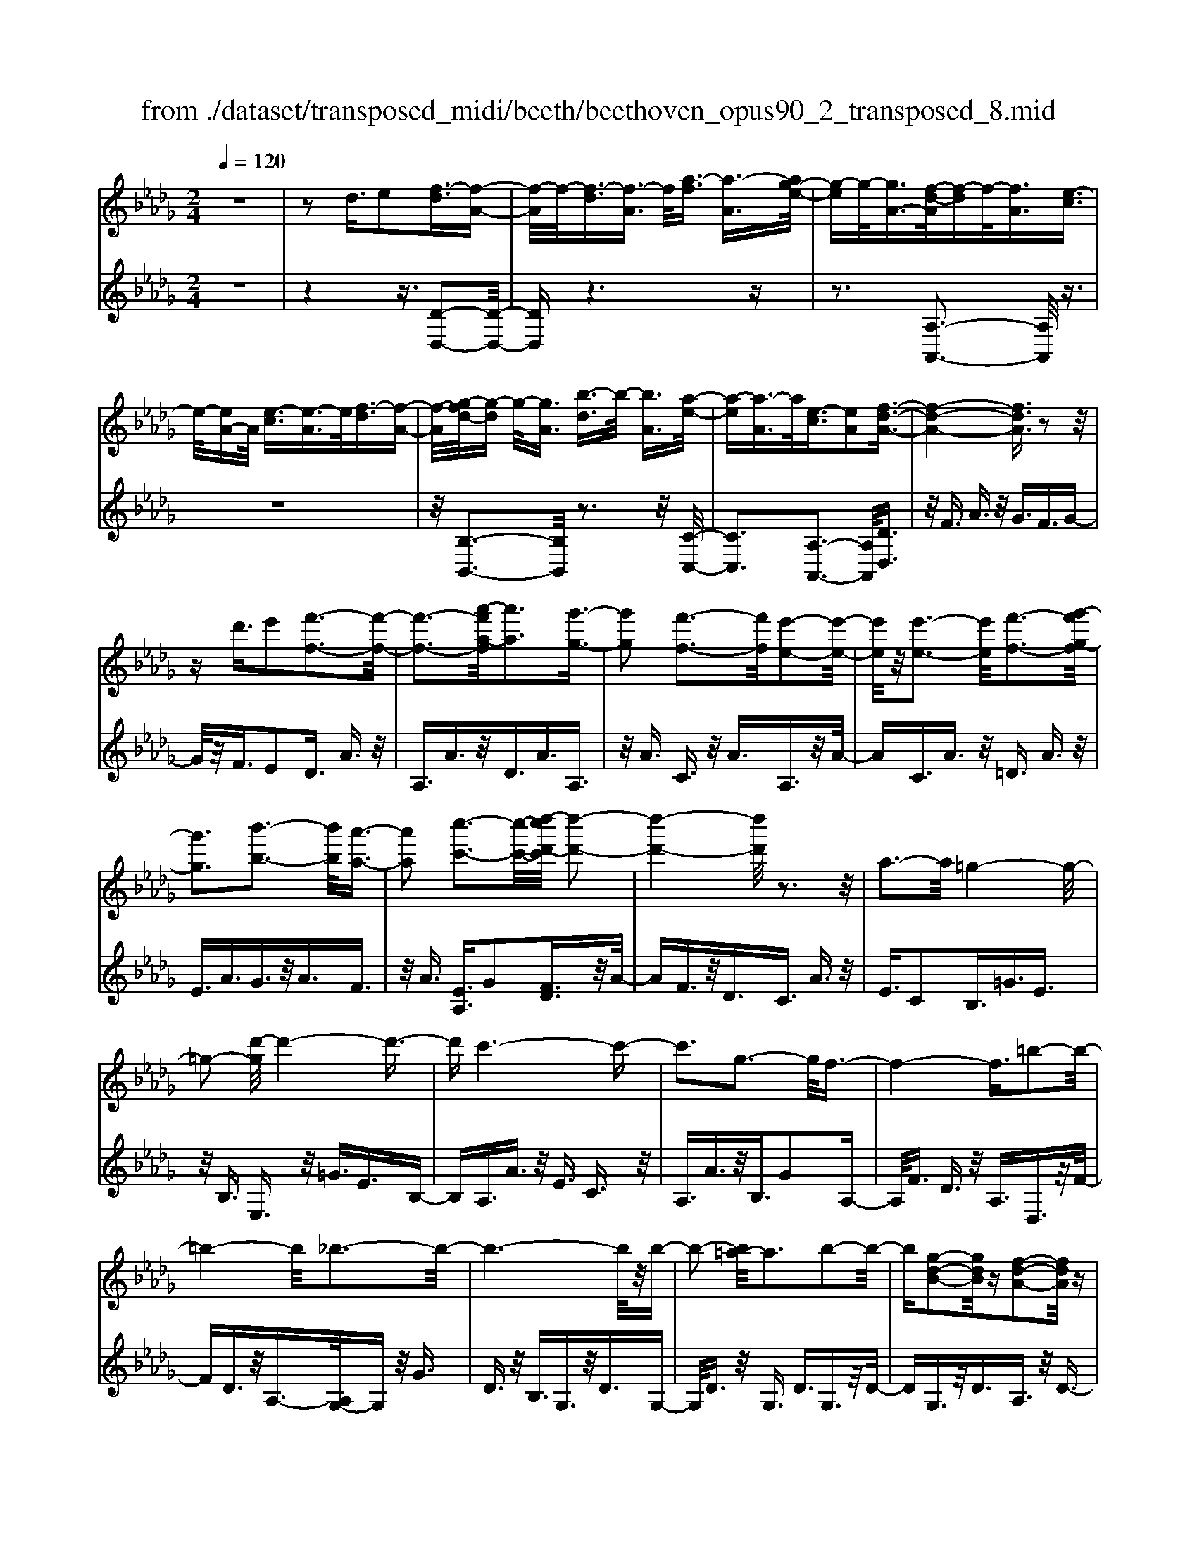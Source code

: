 X: 1
T: from ./dataset/transposed_midi/beeth/beethoven_opus90_2_transposed_8.mid
M: 2/4
L: 1/16
Q:1/4=120
K:Db % 5 flats
V:1
%%MIDI program 0
z8| \
z2 d3/2e2[f-d]3/2[f-A-]| \
[f-A]/2f/2-[f-d]3/2[f-A]3/2 f/2[a-f]3/2 [a-A]3/2[ag-e-]/2| \
[g-e]g/2-[gA-]3/2[f-d-A]/2[f-d]f/2-[fA]3/2[e-c]3/2|
e/2-[eA-]A/2 [e-c]3/2[e-A]3/2e/2[f-d]3/2[f-A-]| \
[f-A]/2[g-fd-]/2[g-d] g/2-[gA]3/2 [b-d]3/2b/2- [bA]3/2[a-e-]/2| \
[a-e][a-A]3/2a/2[e-c]3/2[eA]2[f-d-A-]3/2| \
[f-d-A-]4 [fdA]3/2z2z/2|
zd'3/2e'2[f'-f-]3[f'-f-]/2| \
[f'-f-]3[a'-f'a-f]/2[a'a]3[g'-g-]3/2| \
[g'g]2 [f'-f-]3[f'f]/2[e'-e-]2[e'-e-]/2| \
[e'e]/2z/2[e'-e-]3 [e'e]/2[f'-f-]3[g'-f'g-f]/2|
[g'g]3[b'-b-]3 [b'b]/2[a'-a-]3/2| \
[a'a]2 [c''-c'-]3[c''-c'-]/2[d''-c''d'-c']/2 [d''-d'-]2| \
[d''-d'-]4 [d''d']/2z3z/2| \
a3-a/2=g4-g/2-|
=g2- [d'-g]/2d'4-d'3/2-| \
d'c'6-c'-| \
c'3g3- g/2f3/2-| \
f4- f3/2=b2-b/2-|
=b4- b/2_b3-b/2-| \
b6- b/2z/2b-| \
b2- [b=a-]/2a3b2-b/2-| \
b[g-d-B-]2[gdB]/2z[f-d-A-]2[fdA]/2z|
[f-d-=G-]3[fd-G-]/2[e-d-G-]3[e-dG]/2[e-d-_G-]| \
[e-d-G-]2 [ed-G-]/2[e-d-G-]3[edG]/2 [e-c-G-]2| \
[ecG]3/2[a-c-]3[ac-]/2[=g-c-]3| \
[=gc]/2[ac]4d3-d/2-|
d3-d/2z3[a'-a-]3/2| \
[a'a]2 [=g'-g-]6| \
[=g'g][d''-d'-]6[d''-d'-]/2[d''c''-d'c'-]/2| \
[c''-c'-]8|
[c''c']2 [g'-g-]3[g'g]/2[f'-f-]2[f'-f-]/2| \
[f'-f-]4 [f'f]/2[=b'-b-]3[b'-b-]/2| \
[=b'-b-]3[b'b]/2[_b'-b-]4[b'-b-]/2| \
[b'-b-]4 [b'b]3/2[b'-b-]2[b'-b-]/2|
[b'b][=a'-a-]3 [a'a]/2[b'-b-]3[b'b]/2| \
[g'-g-]2 [g'g]/2z[f'-f-]2[f'f]/2 z[f'-f-]| \
[f'-f-]2 [f'f]/2[e'-e-]4[e'-e-]3/2| \
[e'e]3/2[e'-e-]3[e'e]/2[e'-e-]3|
[e'e]/2[a'-a-]3[a'a]/2 [=g'-g-]3[g'g]/2[a'-a-]/2| \
[a'-a-]3[a'a]/2[d'-d-]4[d'-d-]/2| \
[d'd]3z3 z/2d3/2-| \
[e-d]/2e3/2 [f-d]2 [f-A-]3/2[f-d-A]/2 [f-d]3/2[f-A-]/2|
[fA-]A/2[a-f]3/2[a-A]3/2[ag-e-]/2[g-e]3/2[gA-]3/2| \
[f-d-A]/2[f-d]f/2- [fA]3/2[e-c]3/2e/2-[eA-]A/2[e-c-]| \
[e-c]/2e/2-[eA]3/2[f-d]3/2 [f-A]3/2f/2 [g-d]3/2[g-A-]/2| \
[g-A][b-gd-]/2[b-d]b/2-[bA]3/2[a-e]3/2 a/2-[aA]3/2|
[e-c]3/2[eA]2[f-d-A-]3[fdA]/2z| \
z2 z/2e'/2d'3/2c'3/2 d'3/2z/2| \
e'g'/2f'3/2e'3/2f'3/2 g'2| \
[a'-a-]3[a'a]/2[g'-g-]3[g'g]/2[f'-f-]|
[f'-f-]2 [f'e'-fe-]/2[e'e]3[e'-e-]2[e'-e-]/2| \
[e'e][f'-f-]3 [f'f]/2[g'-g-]3[g'g]/2| \
[b'-b-]3[b'b]/2[a'-a-]3[a'a]/2[c''-g'-c'-]| \
[c''g'c']3/2z[d''-f'-d'-]4[d''-f'-d'-]3/2|
[d''f'd']3/2z3z/2[fd]2z| \
z/2[f-d-]6[f-d-]3/2| \
[f-d-]2 [f-d-]/2[d'-f-fd-d]/2[d'fd]3/2z3/2 [c'-f-e-c-]2| \
[c'fec]8|
[fec]2 z3/2[f-e-c-]4[f-e-c-]/2| \
[f-e-c-]4 [fec]3/2z/2 [c'fec]2| \
z3/2[d'-f-d-]6[d'-f-d-]/2| \
[d'-f-d-]3[d'fd]/2[fd]2z3/2[f-d-]|
[f-d-]8| \
[fd]3/2[d'fd]2z3/2[d'-e-d-]3| \
[d'-e-d-]6 [d'ed][d-B-]| \
[dB]z3/2[d-A-]4[d-A-]3/2|
[d-A-]4 [dA][d'ad]2z| \
z/2[d'-b-=g-d-]6[d'-b-g-d-]3/2| \
[d'-b-=g-d-]2 [d'bgd]/2z3z/2 [b'-d'-]2| \
[b'd']8|
[a'c']3z/2[a'-c'-]3[a'=g'-c'b-]/2[g'-b-]| \
[=g'b]3/2z/2 [g'-b-]3[g'b]/2[a'-c'-]2[a'-c'-]/2| \
[a'c'][b'-d'-]6[b'-d'-]| \
[b'd']3[a'c']3 z/2[=g'-b-]3/2|
[=g'-b-]3/2[b'-g'd'-b]/2 [b'd']3[a'-c'-]3| \
[a'c']/2[=g'-b-]3[g'b]/2 [a'-e'-]3[a'e']/2g'/2-| \
=g'2- g'/2-[g'f'-]/2f'3 e'2-| \
e'3/2f'3-f'/2e'3-|
[e'd'-]/2d'3c'3-c'/2c'-| \
c'8-| \
c'd'2e'2b3-| \
b/2e'3/2 f'3/2e'3/2z/2f'3/2-[f'e'-]/2e'/2-|
e'/2z/2f'3/2-[d''-b'-f'e'-]/2[d''-b'-e'] [d''-b'-]/2[d''-b'-f']3/2 [d''-b'-e']3/2[d''-b'-f'-]/2| \
[d''-b'-f'][d''-b'-]/2[d''-b'-e']3/2[d''b'f']3/2[c''-a'-e']3/2 [c''-a'-]/2[c''a'f'-]f'/2| \
[c''-a'-e']3/2[c''-a'-f']3/2[c''a']/2[b'-=g'-e']3/2[b'g'f']3/2[b'-g'-e']3/2| \
[b'-=g'-]/2[b'g'f']3/2 [c''-a'-e']3/2[c''-a'-f']3/2[c''a']/2[d''-b'-e']3/2[d''-b'-f'-]|
[d''-b'-f']/2[d''-b'-]/2[d''-b'-e']3/2[d''-b'-f']3/2 [d''-b'-e']3/2[d''-b'-]/2 [d''b'f']3/2[c''-a'-e'-]/2| \
[c''-a'-e'][c''a'f']3/2z/2[b'-=g']3/2[b'-e']3/2 b'/2[f''-d'']3/2| \
[f''-e']3/2[f''e''-c''-]/2 [e''-c'']e''/2-[e''e']3/2[d''-b']3/2[d''-e']3/2| \
d''/2[c''-a']3/2 [c''-e']3/2c''/2 [e''-c'']3/2[e''-e']3/2[e''d''-b'-]/2[d''-b'-]/2|
[d''-b']/2[d''-e']3/2 d''/2[c''-a']3/2 [c''-e']3/2c''/2 [b'-=g']3/2[b'-e'-]/2| \
[b'-e'][d''-b'-b']/2[d''-b']d''/2-[d''e']3/2[c''-a']3/2 [c''-e']3/2c''/2| \
[b'-=g']3/2[b'-e']3/2[b'a'-]/2a'3/2-[a'e']3/2_g'3/2-| \
g'/2-[g'=a]3/2 f'2- [f'a]3/2f'2-[f'-a-]/2|
[f'=a-][f'-a-a]/2[f'a]3/2f3/2=g3/2 z/2a-[c'a]/2| \
b3/2z/2 =a3/2b3/2z/2c'3/2-[d'-c']/2d'/2-| \
d'/2z/2=a3/2b3/2 z/2c'3/2 e'/2d'3/2| \
c'3/2d'2e'3/2f'3/2z/2e'-|
e'/2d'3/2 z/2c'3/2- [d'-c']/2d'z/2 c'3/2b/2-| \
bf'2c'3/2z/2b3/2a3/2| \
e'3/2z/2 b3/2a3/2z/2=g2e'/2-| \
e'3/2[e'-c'-e-]6[e'-c'-e-]/2|
[e'-c'-e-]6 [e'c'e][d'-b-d-]| \
[d'-b-d-]4 [d'bd]3/2[c'-a-c-]2[c'-a-c-]/2| \
[c'ac]4 [b-f-]4| \
[b-f-]2 [bf]/2z/2[a-f-]4[a-f-]|
[a-f]3/2[a-e-]6[a-e]/2| \
[a=g-e-]/2[ge-]3[e'-e-]3[e'e]/2[e'-_g-e-]| \
[e'-g-e-]8| \
[e'ge]4 z/2[d'-g-d-]3[d'-g-d-]/2|
[d'gd]3[c'-g-e-c-]4[c'-g-e-c-]| \
[c'gec]3/2[b-g-]6[bg]/2| \
[a-e-c-]8| \
[a-e-c-]4 [aec]3/2[g-e-c-]2[g-e-c-]/2|
[gec]4 g3/2c'3/2z/2e'/2-| \
e'c'3/2g'3/2 c''3/2e''3/2z/2c''/2-| \
c''-[g''-c'']/2g''6-g''/2| \
z2 c3/2-[d-c]/2 d3/2e2[f-d-]/2|
[f-d]3/2[f-A-]3/2[f-d-A]/2[f-d]3/2[fA-]3/2[a-f-A]/2[a-f]| \
a/2-[aA-]3/2 [g-e-A]/2[g-e]3/2 [gA]3/2[f-d]3/2f/2-[f-A-]/2| \
[fA][e-c]3/2e/2-[eA-] A/2[e-c]3/2 e/2-[eA]3/2| \
[f-d]3/2[f-A]3/2f/2[g-d]3/2[g-A]3/2[b-gd-]/2[b-d]|
b/2-[bA]3/2 [a-e]3/2a/2- [aA]3/2[e-c]3/2[e-A-]| \
[e-A][f-ed-A-]/2[f-d-A-]6[fdA]/2| \
z3z/2d'3/2e'2[f'-f-]| \
[f'f]6 [a'-a-]2|
[a'-a-][a'g'-ag-]/2[g'g]3[f'-f-]3[f'f]/2| \
[e'e]3z/2[e'-e-]3[e'e]/2[f'-f-]| \
[f'-f-]2 [g'-f'g-f]/2[g'g]3[b'-b-]2[b'-b-]/2| \
[b'b][a'-a-]3 [a'a]/2[c''-c'-]3[c''c']/2|
[d''-d'-]6 [d''d']z| \
z2 z/2a3-a/2 =g2-| \
=g4- g/2-[d'-g]/2d'3-| \
d'3-d'/2c'4-c'/2-|
c'6 g2-| \
g3/2f6-f/2-| \
[=b-f]/2b6-b/2_b-| \
b8-|
bz/2b3-b/2=a3| \
b3z/2[g-d-B-]2[gdB]/2 z/2[f-d-A-]3/2| \
[fdA]z [f-d-=G-]3[fd-G-]/2[e-d-G-]2[e-d-G-]/2| \
[e-d=G][e-d-_G-]3 [ed-G-]/2[e-d-G-]3[edG]/2|
[e-c-G-]3[ecG]/2[a-c-]3[ac-]/2[=g-c-]| \
[=g-c-]2 [gc]/2[ac]4d3/2-| \
d4- d3/2z2z/2| \
z/2[a'-a-]3[a'a]/2 [=g'-g-]4|
[=g'-g-]2 [g'g]/2[d''-d'-]4[d''-d'-]3/2| \
[d''d']3/2[c''-c'-]6[c''-c'-]/2| \
[c''-c'-]3[c''c']/2[g'-g-]3[g'g]/2[f'-f-]| \
[f'f]6 [=b'-b-]2|
[=b'-b-]4 [b'b][_b'-b-]3| \
[b'-b-]6 [b'b][b'-b-]| \
[b'-b-]2 [b'b]/2[=a'-a-]3[a'a]/2 [b'-b-]2| \
[b'b]3/2[g'-g-]2[g'g]/2 z/2[f'-f-]2[f'f]/2z|
[f'-f-]3[f'f]/2[e'-e-]4[e'-e-]/2| \
[e'-e-]2 [e'e]/2[e'-e-]3[e'e]/2 [e'-e-]2| \
[e'e]3/2[a'-a-]3[a'a]/2[=g'-g-]3| \
[=g'g]/2[a'a]4[d'-d-]3[d'-d-]/2|
[d'd]4 z3z/2d/2-| \
d-[e-d]/2e3/2[f-d]2[f-A-]3/2[f-d-A]/2[f-d-]| \
[f-d]/2[fA-]3/2 A/2[a-f]3/2 [a-A]3/2[ag-e-]/2 [g-e]g/2-[g-A-]/2| \
[gA-][f-d-A]/2[f-d]f/2-[fA]3/2[e-c]3/2 e/2-[eA-]A/2|
[e-c]3/2e/2- [eA]3/2[f-d]3/2[f-A]3/2f/2[g-d-]| \
[g-d]/2[g-A]3/2 [b-gd-]/2[b-d]b/2- [bA]3/2[a-e]3/2a/2-[a-A-]/2| \
[aA][e-c]3/2[e-A]2[f-ed-A-]/2[fdA]3| \
z3z/2[e'd'-]/2 d'z/2c'3/2d'-|
d'/2e'z/2 [g'f'-]/2f'z/2 e'3/2f'3/2g'-| \
g'[a'a]3 [g'-g-]3[g'g]/2[f'-f-]/2| \
[f'f]3[e'-e-]3 [e'e]/2[e'-e-]3/2| \
[e'e]2 [f'-f-]3[g'-f'g-f]/2[g'-g-]2[g'-g-]/2|
[g'g]/2[b'-b-]3[b'b]/2 [a'-a-]3[a'a]/2[c''-g'-c'-]/2| \
[c''g'c']2 z[d''-f'-d'-]4[d''-f'-d'-]| \
[d''f'd']2 z3z/2[f-d-]2[f-d-]/2| \
[fd][g-c-]3 [b-gc-]/2[bc]3[a-d-]/2|
[ad]3[c'-g-]2[c'g]/2z[d'-f-]3/2| \
[d'f]2 =e6-| \
=e/2e'3-e'/2 g'3-g'/2=a'/2-| \
=a'3_a'3- a'/2[c''-g'-c'-]3/2|
[c''g'c']3/2z[d''-=e'-d'-]4[d''-e'-d'-]3/2| \
[d''=e'd']3/2z3e3-e/2| \
g3-g/2=a3-a/2_a-| \
a2- a/2[c'g]3/2 z2 [d'=e]3/2z/2|
z3/2[=e'd']3/2z3/2[=a'd']3/2 z2| \
[=a'd']3/2z2[a'd']3/2z3/2[a'-g'-]3/2| \
[=a'g']/2z3/2 [=d''=b']3/2z2[d''b']3/2z| \
z[=d''=b']3/2z3/2 [d''b']3/2z3/2[d''-b'-]|
[=d''=b']/2z2[d''b']3/2 z3/2[d''-b'-]2[d''-b'-]/2| \
[=d''-=b'-]8| \
[=d''-=b'-]8| \
[=d''-=b'-]8|
[=d''=b']3z/2[d''-b'-]4[d''-b'-]/2| \
[=d''-=b'-]2 [d''_d''-b'=a'-]/2[d''a']z2b'2z/2| \
z[g'=b]2z3/2[=e'-d'-]3[e'd']/2| \
[=e'=ba]2 e2 [d'-=a-e-]4|
[d'=a=e]8| \
[=d'=bd]6 [_d'-=a-=e-]2| \
[d'=a=e]4 [=b-g-]4| \
[=bg]2 [=a-g-]6|
[=a-g]/2[a-=e-]6[ae]/2[_a-e-]| \
[a=e-]2 e/2-[e'-e]3e'/2 [e'-c'-e-]2| \
[=e'-c'-e-]8| \
[=e'c'e]2 [=d'=bd]6|
[c'-=a-=e-c-]6 [c'aec]/2[=b-f-]3/2| \
[=b-f-]4 [bf]/2[=a-g-]3[a-g-]/2| \
[=a-g]3[a-=e-]4[a-e-]| \
[=a=e]3/2[a_e]3z/2f'3-|
f'/2[f'-d'-f-]6[f'-d'-f-]3/2| \
[f'-d'-f-]4 [f'-d'-f-]/2[f'e'-d'c'-fe-]/2[e'-c'-e-]3| \
[e'-c'-e-]2 [e'c'e]/2z/2[d'-b-f-]4[d'-b-f-]| \
[d'bf]3/2[c'-g-]6[c'g]/2|
[b-=g-]6 [b-g]/2[b-f-]3/2| \
[b-f-]4 [bf][=af-]3| \
f/2-[f'-f]3f'/2 [f'-=d'-f-]4| \
[f'=d'f]8|
[e'c'e]6 z/2[=d'-b-f-d-]3/2| \
[=d'-b-f-d-]4 [d'-b-f-d-]/2[d'c'-bg-fd]/2[c'-g-]3| \
[c'-g-]2 [c'g]/2z/2[b-g-]4[b-g-]| \
[bg-]3/2[=a-g-]6[ag]/2|
[b-g-]3[g'-e'-bg]/2[g'e']3[g'-e'-g-]3/2| \
[g'-e'-g-]8| \
[g'-e'-g-]8| \
[g'-e'-g-]6 [g'e'g][c''-g'-e'-c'-]|
[c''-g'-e'-c'-]8| \
[c''-g'-e'-c'-]8| \
[c''-g'-e'-c'-]6 [c''g'e'c'][e''-c''-g'-e'-]| \
[e''-c''-g'-e'-]8|
[e''-c''-g'-e'-]8| \
[e''-c''-g'-e'-]6 [e''c''g'e']3/2e'/2-| \
e'z2g3/2=a3/2 _a3/2=g/2-| \
=ga3/2f3/2 e'3/2z2_g/2-|
g=a3/2_a3/2 =g3/2a3/2f-| \
f/2z/2e'3/2z3/2 g3/2z/2 =a3/2_a/2-| \
a=g3/2a3/2 _g3/2z/2 f3/2e/2-| \
ez/2f3/2e3/2z/2d3/2c3/2-|
c/2d3/2- [e-d]/2e3/2 [f-d]3/2[f-A]3/2f/2-[f-d-]/2| \
[f-d][f-A]3/2f/2[a-f]3/2[a-A]3/2 [ag-e-]/2[g-e]g/2-| \
[gA-]3/2[f-d-A]/2 [f-d]f/2-[fA]3/2[e-c]3/2e/2-[eA-]| \
A/2[e-c]3/2 [e-A]3/2e/2 [f-d]3/2[f-A]3/2[g-fd-]/2[g-d-]/2|
[g-d]/2g/2-[gA]3/2[b-d]3/2 b/2-[bA]3/2 [a-e]3/2[a-A-]/2| \
[a-A]a/2[e-c]3/2[eA]2[f-d-A-]3| \
[fdA]4 z3z/2d'/2-| \
d'e'2[f'-f-]4[f'-f-]|
[f'-f-]3/2[a'-f'a-f]/2 [a'a]3[g'-g-]3| \
[g'g]/2[f'-f-]3[f'f]/2 [e'e]3z/2[e'-e-]/2| \
[e'e]3[f'-f-]3 [g'-f'g-f]/2[g'-g-]3/2| \
[g'g]3/2[b'-b-]3[b'b]/2[a'-a-]3|
[a'a]/2[c''-c'-]3[c''-c'-]/2 [d''-c''d'-c']/2[d''-d'-]3[d''-d'-]/2| \
[d''d']3z3 z/2a3/2-| \
a2 =g6-| \
=g/2-[d'-g]/2d'6-d'/2c'/2-|
c'8-| \
c'2 g3-g/2f2-f/2-| \
f4- [=b-f]/2b3-b/2-| \
=b3_b4-b-|
b4- bz/2b2-b/2-| \
b=a3- [b-a]/2b3[g-d-B-]/2| \
[gdB]2 z[f-d-A-]2[fdA]/2z[f-d-=G-]3/2| \
[fd-=G-]2 [e-d-G-]3[e-dG]/2[e-d-_G-]2[e-d-G-]/2|
[ed-G-][e-d-G-]3 [edG]/2[e-c-G-]3[ecG]/2| \
[a-c-]3[ac-]/2[=g-c-]3[gc]/2[a-c-]| \
[ac]3d4-d-| \
d2 z3[a'-a-]3|
[a'a]/2[=g'-g-]6[g'g][d''-d'-]/2| \
[d''-d'-]6 [d''c''-d'c'-]/2[c''-c'-]3/2| \
[c''-c'-]8| \
[c''c']/2[g'-g-]3[g'g]/2 [f'-f-]4|
[f'f]3[=b'-b-]4[b'-b-]| \
[=b'b]2 [_b'-b-]6| \
[b'b]4 [b'-b-]3[b'b]/2[=a'-a-]/2| \
[=a'a]3[b'b]3 [g'-g-]2|
[g'g]/2z[f'-f-]2[f'f]/2 z[f'-f-]3| \
[f'e'-fe-]/2[e'-e-]6[e'e]/2[e'-e-]| \
[e'-e-]2 [e'e]/2[e'-e-]3[e'e]/2 [a'-a-]2| \
[a'a]3/2[=g'-g-]3[g'g]/2[a'-a-]3|
[a'a][d'-d-]6[d'd]| \
z4 d2 e3/2-[f-ed-]/2| \
[f-d]3/2[f-A]2[f-d-]3/2[f-dA-]/2[fA-]A/2[a-f-]| \
[a-f]/2[a-A]3/2 a/2[g-e-]3/2 [g-eA-]/2[gA]3/2 [f-d]3/2[f-A-]/2|
[f-A]f/2[e-c]3/2[eA]3/2z/2[e-c]3/2[e-A]3/2| \
[f-ed-]/2[f-d]f/2- [fA]3/2[g-d]3/2[g-A]3/2g/2[b-d-]| \
[b-d]/2[b-A]3/2 b/2[a-e]3/2 [a-A]3/2a/2 [e-c]3/2[e-A-]/2| \
[eA]3/2[f-d-A-]3[fdA]/2z3|
e'/2d'3/2 c'3/2d'3/2z/2e'g'/2f'-| \
f'/2e'3/2 f'3/2g'2[a'-a-]2[a'-a-]/2| \
[a'a]/2[g'-g-]3[g'g]/2 [f'-f-]3[f'f]/2[e'-e-]/2| \
[e'e]3[e'-e-]3 [e'e]/2[f'-f-]3/2|
[f'f]2 [g'-g-]3[b'-g'b-g]/2[b'-b-]2[b'-b-]/2| \
[b'b]/2[a'-a-]3[a'a]/2 [c''-g'-c'-]2 [c''g'c']/2z[d''-f'-d'-]/2| \
[d''-f'-d'-]6 [d''f'd']/2z3/2| \
z2 [fd]2 z3/2[f-d-]2[f-d-]/2|
[f-d-]6 [fd]3/2[d'-f-d-]/2| \
[d'fd]3/2z3/2[c'-f-e-c-]4[c'-f-e-c-]| \
[c'-f-e-c-]4 [c'fec][fc]2z| \
z/2[f-d-=B-]6[f-d-B-]3/2|
[f-d-=B-]2 [fdB]/2[bdB]2z3/2 [_b-d-B-]2| \
[bdB]8| \
B2 z3/2[B-A-]4[B-A-]/2| \
[B-A-]4 [BA]3/2[aBA]2z/2|
z[g-B-G-]6[g-B-G-]| \
[gBG]3[g'e'b]2z3/2[g'-e'-a-]3/2| \
[g'-e'-a-]8| \
[g'e'a]/2[ge]2z3/2 [g-d-]4|
[gd]6 [g'd'g]2| \
z3/2[g'-e'-c'-g-]3[g'e'c'g]/2z3| \
z6 z[e''-g'-]| \
[e''-g'-]8|
[e''g'][d''f']3 z/2[d''f']3[c''-e'-]/2| \
[c''-e'-]2 [c''e']/2z/2[c''-e'-]3 [d''-c''f'-e']/2[d''-f'-]3/2| \
[d''f']3/2[e''-g'-]6[e''-g'-]/2| \
[e''-g'-]3[e''g']/2[d''f']3z/2[c''-e'-]|
[c''e']2 [e''g']3z/2[d''-f'-]2[d''-f'-]/2| \
[d''-f'-]/2[d''c''-f'e'-c'-]/2[c''e'c']3 [d''-d'-]3[d''d']/2c''/2-| \
c''3b'3- [b'a'-]/2a'3/2-| \
a'3/2b'3-b'/2a'3-|
a'/2g'3-[g'f'-]/2 f'3f'-| \
f'8-| \
f'g'2a'2e'3-| \
e'/2a3/2 b3/2z/2 a3/2b3/2a-|
ab2[g'-e'-a]3/2[g'-e'-b]3/2 [g'-e'-a]3/2[g'-e'-]/2| \
[g'-e'-b]3/2[g'-e'-a]3/2[g'-e'-b]3/2[g'e']/2[f'-d'-a]3/2[f'd'b]3/2| \
z/2[f'-d'-a]3/2 [f'd'b]3/2[e'-c'-a]3/2[e'c'b]3/2z/2[e'-c'-a-]| \
[e'-c'-a]/2[e'-c'-b]3/2 [f'-e'd'-c'a-]/2[f'-d'-a][f'-d'-]/2 [f'd'b]3/2[g'-e'-a]3/2[g'-e'-]/2[g'-e'-b-]/2|
[g'-e'-b][g'-e'-a]3/2[g'-e'-b]3/2 [g'-e'-a]3/2[g'-e'-]/2 [g'e'b]3/2[f'-d'-a-]/2| \
[f'-d'-a][f'd'b]3/2z/2[e'-c']3/2[e'-a]3/2 e'/2[b'-g']3/2| \
[b'a]3/2[a'-f']3/2a'/2-[a'a]3/2[g'-e']3/2[g'-a]3/2| \
g'/2[f'-d']3/2 [f'-a]3/2[a'-f'-f']/2 [a'-f']a'/2-[a'a]3/2[g'-e'-]|
[g'-e']/2[g'-a]3/2 g'/2[f'-d']3/2 [f'-a]3/2[f'e'-c'-]/2 [e'-c']e'/2-[e'-a-]/2| \
[e'a][g'-e']3/2[g'-a]3/2 g'/2[f'-d']3/2 [f'-a]3/2[f'e'-c'-]/2| \
[e'-c']e'/2-[e'g]3/2[d'-a]3/2d'/2-[d'f]3/2[=b-a]3/2| \
[=b-=d]3/2b/2 [_b-a]3/2[b-d]3/2b/2[b-a-]3/2[b-ad-]/2[b-d-]/2|
[b=d][bd]2b3/2c'3/2 d'3/2f'/2| \
e'3/2=d'3/2z/2e'3/2f'2g'-| \
g'/2=d'3/2 z/2e'3/2 f'>a' g'3/2f'/2-| \
f'g'2a'2b'3/2a'3/2|
g'3/2z/2 f'3/2-[g'-f']/2 g'z/2f'3/2e'-| \
e'/2b'2f'3/2 e'3/2z/2 d'3/2a'/2-| \
a'z/2e'3/2d'3/2c'2a'3/2-| \
a'/2[a'-f'-a-]6[a'-f'-a-]3/2|
[a'-f'-a-]4 [a'f'a]3/2z/2 [g'-e'-g-]2| \
[g'-e'-g-]4 [g'e'g]/2[f'-d'-a-]3[f'-d'-a-]/2| \
[f'd'a]3[e'-b-]4[e'-b-]| \
[e'b]3/2[d'-b-]6[d'-b]/2|
d'/2-[d'-a-]6[d'a]/2[c'-a-]| \
[c'-a-]2 [c'a-]/2[a'-a-]3[a'a]/2 [a'-=b-a-]2| \
[a'-=b-a-]8| \
[a'=ba]3[g'-b-g-]4[g'-b-g-]|
[g'=bg]3/2z/2 [f'-b-a-f-]6| \
[f'=baf]/2[e'-b-]6[e'b]/2[d'-b-]| \
[d'-=b-]4 [d'b]3/2z/2 [d'-b-a-]2| \
[d'-=b-a-]4 [d'ba]/2[b'-b-]3[b'-b-]/2|
[=b'-b-]3[b'b]/2[b'-b-]4[b'-b-]/2| \
[=b'-b-]8| \
[=b'b][=d''-d'-]6[d''-d'-]| \
[=d''-d'-]6 [d''d']/2[d''d']3/2|
=d3/2z/2 a3/2=b3/2d'3/2z/2a'-| \
a'/2=b'3/2 a'3/2z/2 b'4-| \
=b'3z3 z/2d'3/2-| \
d'2- [=d'-_d']/2=d'3f'2-f'/2-|
f'=e'3- [e'=b-]/2b3d'/2-| \
d'3=d'3- d'/2_d'3/2-| \
d'3/2-[d'a-]/2 a3[=a-d-]3| \
[=a-d-]3[ad-]/2[b-d-]4[b-d-]/2|
[bd-]2 d/2[=b-B-]4[b-B-]3/2| \
[=bB]g'6-g'-| \
g'3-g'/2=g'3-[g'_g'-]/2g'-| \
g'2 =d'3-d'/2=g'2-g'/2-|
=g'=d'3- [d'-d']/2d'3b/2-| \
b3e'3- e'/2b3/2-| \
b2 b3-[b=g-]/2g2-g/2-| \
=g/2g'3-g'/2 e'3-e'/2e'/2-|
e'2- e'/2-[e'b-]/2b3 b'2-| \
b'3/2g'3-[g'-g']/2g'3| \
e'3-e'/2=a'3-a'/2e'-| \
e'2- [a'-e']/2a'3e'3/2z|
z6 z3/2c'/2-| \
c'z/2a'3/2c'3/2d'3/2 z/2e'3/2| \
a'3/2e'3/2f'3/2z/2g'3/2a'3/2| \
g'3/2f'3/2z/2e'3/2a'3/2e'3/2|
d'3/2z/2 c'3/2a'3/2c'3/2z/2d'-| \
d'/2e'3/2 a'3/2z/2 e'3/2f'3/2g'-| \
g'/2a'3/2 z/2g'3/2 f'3/2e'3/2z/2a'/2-| \
a'e'3/2d'3/2 c'3/2z/2 a'3/2c'/2-|
c'd'3/2z/2e'3/2a'3/2 e'3/2z/2| \
f'3/2g'3/2a'3/2z/2g'3/2f'3/2| \
e'3/2z/2 a'3/2e'3/2d'3/2z/2c'-| \
c'/2d'3/2 c'3/2z/2 b3/2a3/2b-|
b/2z/2c3/2d3/2 e3/2z/2 g3/2f/2-| \
fz/2e3/2-[f-e]/2fz/2a3/2A3/2| \
z/2a3/2 f3/2a3/2z/2e3/2a-| \
ad3/2a3/2 z/2c3/2 a3/2c/2-|
cz/2a3/2=d3/2z/2a3/2e3/2| \
a3/2z/2 g3/2a3/2z/2f3/2a-| \
a/2a3/2 z/2c'2a3/2 d'3/2z/2| \
a3/2e'3/2a3/2=e'3/2 a2|
f'2 [f'-a]3/2[f'-d']3/2f'/2-[f'-a]3/2[f'-d'-]| \
[f'-d']/2f'/2[a'-d']3/2[a'-g]3/2 a'/2[g'-b-]3/2 [g'-d'-b]/2[g'd']3/2| \
[f'-d']3/2[f'-a]3/2f'/2[e'-c']3/2[e'a]3/2z/2[e'-c'-]| \
[e'-c']/2[e'-a]3/2 e'/2[f'-d']3/2 [f'-a]3/2[g'-f'e'-]/2 [g'-e']g'/2-[g'-a-]/2|
[g'a][b'-f']3/2[b'-a]3/2 b'/2[a'-e']2[a'a-]3/2| \
[c''-g'-e'-a]/2[c''g'e']z2z/2 [d''f'd']3/2d'3/2z/2a/2-| \
af3/2a3/2 z/2f3/2 e3/2z/2| \
c'3/2-[c'e-]/2 ez/2d'3/2b3/2e3/2|
z/2e3/2 e'3/2b3/2z/2e3/2e-| \
e/2z/2c'3/2a3/2 e3/2z/2 c3/2a/2-| \
ad3/2z/2g3/2-[gd-]/2d z/2a3/2| \
f3/2d3/2z/2d3/2d'3/2z/2a-|
a/2d3/2 z/2d3/2 d'3/2b3/2z/2g/2-| \
gd3/2d'3/2 z/2d3/2 d'3/2d/2-| \
dz/2d'3/2d3/2z/2d'3/2d3/2| \
d'3/2z/2 d3/2d'2d3/2d'-|
d'/2z/2d3/2d'2d3/2 d'3/2z/2| \
d3/2d'2c3/2c'3/2z/2a-| \
a/2e3/2 z/2e3/2- [e'-e]/2e'3/2 c'2| \
g2 f6-|
fz3 [a'-a-]3[a'a]/2[=g'-g-]/2| \
[=g'-g-]6 [g'g]/2[d''-d'-]3/2| \
[d''-d'-]4 [d''-d'-][d''c''-d'c'-]/2[c''-c'-]2[c''-c'-]/2| \
[c''-c'-]6 [c''c']z/2[g'-g-]/2|
[g'g]3[f'-f-]4[f'-f-]| \
[f'-f-]3/2[=b'-f'b-f]/2 [b'-b-]6| \
[=b'b]/2[_b'-b-]6[b'-b-]3/2| \
[b'-b-]2 [b'b]/2z/2[b'-b-]3 [b'=a'-ba-]/2[a'-a-]3/2|
[=a'a]3/2[b'-b-]3[b'b]/2[g'-g-]2[g'g]/2z/2| \
z/2[f'-f-]2[f'f]/2z [f'-f-]3[f'f]/2[e'-e-]/2| \
[e'-e-]6 [e'e]/2[e'-e-]3/2| \
[e'e]2 [e'-e-]3[e'e]/2[a'-a-]2[a'-a-]/2|
[a'a][=g'-g-]3 [g'g]/2[a'-a-]3[a'a]/2| \
[d'-d-]3[d'd]/2[a'-a-]3[a'a]/2[=g'-g-]| \
[=g'-g-]2 [g'g]/2[a'-a-]3[a'a]/2 z3/2c'/2-| \
c'z/2a'3/2g'3/2z/2e'3/2-[e'c'-]/2c'-|
c'/2a3/2 g2 z3/2f3/2z/2a'/2-| \
a'f'3/2z/2d'3/2-[d'a-]/2a3/2g3/2-| \
[gf-]/2f3/2 [e'-e-]3[e'e]/2[a'-a-]2[a'-a-]/2| \
[a'a][=g'-g-]3 [g'g]/2[a'-a-]3[a'a]/2|
[=d'-d-]3[d'd]/2[=b'-b-]3[b'b]/2[_b'-b-]| \
[b'-b-]2 [b'b]/2[=b'-b-]3[b'b]/2 _b'2-| \
b'3/2e'3-e'/2g'3-| \
g'/2b3-b/2 e'3-e'/2b/2-|
b3d'3- d'/2z/2e-| \
e2- e/2a3-a/2 f2-| \
f3/2a3-a/2d3-| \
dc3- c/2a3-a/2|
[e-c-]3[ec]/2z/2 [ac]4| \
z3/2=B3/2z/2f3/2=d3/2z3/2| \
z/2B3/2 g3/2z/2 e3/2z3/2a-| \
a/2a'3/2 z/2f'3/2 z3/2b3/2z/2b'/2-|
b'g'3/2z3/2 =b3/2z/2 b'3/2a'/2-| \
a'z2b3/2b'3/2 a'3/2z/2| \
z8| \
z2 B3/2c3/2z/2d2-d/2-|
d/2-[=e-d]/2e3 _e3-e/2B/2-| \
B2- B/2-[e'-c-B]/2[e'c-]3 [b'-c-]2| \
[b'c-]3/2[a'-c-]3[a'e'-c-]/2[e'c-]3| \
[g'-c-]3[g'-c]/2[g'-e-]3[g'-e]/2[g'-d-]|
[g'-d-]2 [g'-dB-]/2[g'-B]3[g'-d-]2[g'-d-]/2| \
[g'd-][g'-d-]3 [g'f'-d-]/2[f'-d-]2[f'd-]/2d/2-[d'-d-]/2| \
[d'-d-]2 [d'd-]/2[f'-d-]3[f'-d]/2 [f'-d-]2| \
[f'-d]3/2[f'-c-]3[f'-cA-]/2[f'-A]3|
[f'c-]3c/2[f'-d'-]3[f'e'-d'c'-]/2[e'-c'-]| \
[e'c']2 [c'-a-]3[c'a]/2[e'-c'-]2[e'-c'-]/2| \
[e'c']/2z/2[e'-=a-]3 [e'd'-b-a]/2[d'b]3[b-g-]/2| \
[b-g-]2 [b-g-]/2[d'-b-bg]/2[d'-b-]2[d'b]/2z/2 [d'-=g-]2|
[d'=g]3/2[c'-a-]3[c'a-af-]/2[af]3| \
[=ba]3z/2[b-f-]3[b_b-g-f]/2[b-g-]| \
[bg]3/2z/2 [=a-c-]3[ac]/2[_a-d-]2[a-d-]/2| \
[a-d-]/2[a-adB-]/2[a-B-]2[aB]/2z/2 [g-c-]3/2[ge-c]/2 e3/2d/2-|
de2[f-d]3/2[f-A]3/2 f/2-[f-d]3/2| \
[f-A]3/2f/2 [a-f]3/2[a-A]3/2[ag-e-]/2[g-e]g/2-[g-A-]| \
[gA-]/2[f-d-A]/2[f-d] f/2-[fA]3/2 [e-c]3/2e/2- [eA-]A/2[e-c-]/2| \
[e-c][e-A]3/2e/2[f-d]3/2[f-A]3/2 [g-fd-]/2[g-d]g/2-|
[gA]3/2[b-d]3/2b/2-[bA]3/2[a-e]3/2[a-A]3/2| \
a/2[e-c]3/2 [eA]2 [f-A]3/2f/2- [f-A]3/2[f-d-]/2| \
[f-d][f-A]3/2f/2d3/2A3/2 z/2[f-d]3/2| \
[f-A]3/2[g-fd-]/2 [g-d]g/2-[gA]3/2[b-d]3/2b/2-[b-A-]|
[bA]/2[a-e]3/2 [a-A]3/2a/2 [e-c]3/2[eA]2[f-d-A-]/2| \
[f-d-A-]6 [fdA]/2z3/2| \
z2 [f'-f-]3[f'f]/2[g'-g-]2[g'-g-]/2| \
[g'g][b'-b-]3 [b'b]/2z/2[a'-a-]3|
[a'a][c''-c'-]4[c''c']/2[d''-d'-]2[d''-d'-]/2| \
[d''-d'-]4 [d''d']z3| \
z8| \
z8|
z/2f4e3-e/2-| \
[e'-d'-b-e]/2[e'-d'-b-]3[e'd'b]/2 [d'b-]4| \
[b'-b-]3[b'-b]/2b'/2 b'3/2-[b'a'-]/2 a'3/2f'/2-| \
f'3/2d'2c'2b3/2-[ba-]/2a/2-|
ag2f3/2e3/2 z/2d3/2| \
d'3/2c'3/2z/2b3/2b'3/2z/2a'-| \
a'/2g'3/2 f'z/2g''3/2z/2f''z/2f''-| \
f''/2e''3/2 g''3/2e''3/2d''3/2c''3/2|
z/2e''3/2 g'3/2z/2 g'3/2f'3/2d''-| \
d''/2z/2f'2e'2b'2a'-| \
a'c'2-[d'-c']/2d'4
V:2
%%clef treble
%%MIDI program 0
z8| \
z4 z3/2[D-D,-]2[D-D,-]/2| \
[DD,]z6z| \
z3[A,-A,,-]3 [A,A,,]/2z3/2|
z8| \
z/2[B,-B,,-]3[B,B,,]/2 z3z/2[C-C,-]/2| \
[CC,]3[A,-A,,-]3 [A,A,,]/2[DD,]3/2| \
z/2F3/2 A3/2z/2 G3/2F3/2G-|
G/2z/2F3/2E2D3/2 A3/2z/2| \
A,3/2A3/2z/2D3/2A3/2A,3/2| \
z/2A3/2 C3/2z/2 A3/2A,3/2z/2A/2-| \
AC3/2A3/2 z/2=D3/2 A3/2z/2|
E3/2A3/2G3/2z/2A3/2F3/2| \
z/2A3/2 [EA,]3/2G2[FD]3/2z/2A/2-| \
AF3/2z/2D3/2C3/2 A3/2z/2| \
E3/2C2B,3/2=G3/2E3/2|
z/2B,3/2 E,3/2z/2 =G3/2E3/2B,-| \
B,A,3/2A3/2 z/2E3/2 C3/2z/2| \
A,3/2A3/2z/2B,3/2G2A,-| \
A,/2F3/2 D3/2z/2 A,3/2D,3/2z/2F/2-|
FD3/2z/2A,3/2-[A,G,-]/2G, z/2G3/2| \
D3/2z/2 B,3/2G,3/2z/2D3/2G,-| \
G,/2D3/2 z/2G,3/2 D3/2G,3/2z/2D/2-| \
DG,3/2z/2D3/2A,3/2 z/2D3/2-|
[DB,-]/2B,z/2 D3/2B,3/2z/2D3/2-[D=A,-]/2A,/2-| \
=A,/2z/2D3/2A,3/2 D2 _A,3/2z/2| \
E3/2A,3/2z/2[GE]3/2A,2[G-E-]| \
[G-E-]/2[GEA,-]/2A,3/2[GE]2[FD]3/2 A3/2z/2|
F3/2D3/2z/2C3/2A3/2E3/2| \
z/2C3/2- [CB,-]/2B,z/2 =G3/2E3/2z/2B,/2-| \
B,E,3/2=G3/2 z/2E3/2 B,2| \
A,3/2A3/2z/2E3/2C3/2z/2A,-|
A,/2A3/2 B,3/2z/2 G3/2-[GA,-]/2 A,z/2F/2-| \
FD3/2z/2A,3/2D,3/2 z/2F3/2| \
D3/2A,2G,3/2z/2G3/2D-| \
D/2B,3/2 z/2G,3/2 D3/2z/2 G,3/2D/2-|
DF,3/2z/2D3/2G,3/2 z/2D3/2| \
[B,G,]3/2D3/2z/2[DA,]3/2F2[D-B,-]| \
[DB,]/2=G3/2 z/2[DB,]3/2 G2 [D=A,]3/2_G/2-| \
Gz/2[D=A,]3/2G2[C_A,]3/2z/2G-|
G/2[CA,]3/2 G3/2z/2 [CA,]2 G3/2-[GC-A,-]/2| \
[CA,]3/2G2[F-D-]3/2[FD-D]/2D3/2C-| \
CB,3/2-[B,A,-]/2A,3/2G,2F,3/2-| \
[F,E,-]/2E,3/2 D,3-D,/2z2z/2|
z8| \
A,,3-A,,/2z4z/2| \
z6 B,,2-| \
B,,3/2z3C,3-C,/2|
A,,3-A,,/2z/2 D,3-D,/2d/2-| \
dA3/2z/2d3/2A3/2 d3/2z/2| \
A3/2d3/2A3/2d3/2 z/2A3/2-| \
[f-A]/2fA3/2z/2e3/2A2d-|
d/2A3/2 c3/2z/2 A3/2-[c-A]/2 cz/2A/2-| \
A=d3/2A3/2 z/2e3/2 A3/2z/2| \
g3/2A2f3/2A3/2e3/2-| \
e/2A2d3/2- [dA-]/2Az/2 F3/2A/2-|
AD3- D/2z3z/2| \
B3/2z/2 F3/2D3/2z/2F3/2B,-| \
B,2- B,/2B2z3/2 =A3/2F/2-| \
Fz/2C3/2F3/2=A,3-A,/2|
=A2 z3/2F3/2z/2C3/2A,-| \
=A,/2C3/2 z/2F,3-F,/2 A2| \
z3/2B3/2F3/2z/2D3/2F3/2| \
B,3-B,/2B2z3/2A-|
A/2F3/2 z/2D3/2 F3/2z/2 A,2-| \
A,3/2A2z3/2=G3/2E3/2| \
z/2B,3/2 E3/2=G,3-G,/2G,-| \
=G,z3/2F,3/2 D,3/2z/2 A,,3/2D,/2-|
D,z/2F,,3-F,,/2[F,F,,]2z| \
z/2[E,-E,,-]3[E,E,,]/2 e3/2f3/2e-| \
e/2z/2f3/2e3/2 f2 [eB-=G-]3/2[f-B-G-]/2| \
[fB-=G-][B-G-]/2[eB-G-]3/2[fB-G-]3/2[eB-G-]3/2 [B-G-]/2[fBG]3/2|
[ec-A-]3/2[fcA]3/2z/2[ec-A-]3/2[fc-A-]3/2[cA]/2[e-d-B-]| \
[ed-B-]/2[fdB]3/2 [ed-B-]3/2[d-B-]/2 [fdB]3/2[ec-A-]3/2[f-c-A-]| \
[fc-A-]/2[cA]/2[eB-=G-]3/2[fB-G-]3/2 [B-G-]/2[eB-G-]3/2 [fB-G-]3/2[e-B-G-]/2| \
[eB-=G-][B-G-]/2[fBG]3/2[ec-A-]3/2[fcA]3/2 z/2[ed-B-]3/2|
[fd-B-]3/2[dB]/2 [eB-=G-]3/2[fBG]3/2[ec-A-]3/2[c-A-]/2[f-c-A-]| \
[fcA]/2[ed-B-]3/2 [fd-B-]3/2[dB]/2 [ec-]3/2[ac-]3/2c/2e/2-| \
ea3/2z/2d3/2a3/2 c3/2z/2| \
a3/2-[ad-]/2 dz/2a3/2e3/2a3/2|
z/2f3/2 a3/2=d3/2z/2a3/2-[ae-]/2e/2-| \
e-[fe-]3/2[=ge-]3/2 e/2-[ae-]3/2 [ge-]3/2[a-e-]/2| \
[ae-]e/2-[b-e-]3/2[c'-be-]/2[c'-e]c'/2[=g-e-]3| \
[=ge]/2f3/2 e3/2z/2 f3/2e2f/2-|
fe2[fB-=G-]3/2[eB-G-]3/2 [B-G-]/2[fB-G-]3/2| \
[eB-=G-]3/2[fB-G-]3/2[B-G-]/2[eBG]3/2[fc-A-]3/2[ecA]3/2| \
z/2[fc-A-]3/2 [ec-A-]3/2[cA]/2 [fd-B-]3/2[edB]3/2[f-d-B-]| \
[fd-B-]/2[d-B-]/2[edB]3/2[fc-A-]3/2 [ec-A-]3/2[cA]/2 [fB-=G-]3/2[e-B-G-]/2|
[eB-=G-][B-G-]/2[fB-G-]3/2[eB-G-]3/2[fB-G-]3/2 [B-G-]/2[eBG]3/2| \
[fc-A-]3/2[ecA]3/2z/2[dB-]3/2[eB-]3/2B/2[=G-E-]| \
[=GE]/2e3/2 [AF]3/2z/2 e3/2[BG]3/2e-| \
e/2z/2[cA]3/2e3/2 z/2[AF]3/2 e3/2[B-=G-]/2|
[B=G]e3/2z/2[cA]3/2e3/2 z/2[dB]3/2| \
e3/2[B=G]3/2z/2e3/2[cA]3/2e3/2| \
z/2[dB]3/2 e3/2c3/2z/2e3/2c-| \
c/2z/2e3/2c3/2 z/2e3/2 c2|
e3/2-[e-ec-]/2 [ec]3z3| \
z2 z/2F3/2 =G3/2z/2 =A3/2-[B-A]/2| \
Bz/2F3/2=G3/2z/2=A3/2c/2B-| \
B/2=A3/2 B2 c3/2d3/2z/2c/2-|
cd3/2z/2e3/2-[f-e]/2f z/2e3/2| \
d3/2=d2e3-e/2z| \
z2 z/2E3-E/2 z2| \
z2 A,2 E2 z/2C3/2-|
C/2A,2A2z/2E2-E/2B,/2-| \
B,3/2=G2E2z/2 C2| \
A2 E2- E/2D2B3/2-| \
B/2z/2F2=D2z/2c2A/2-|
A2 E2 c2 A2-| \
A/2D2-D/2B2=G2-G/2C/2-| \
Cz/2A3/2E3/2C3/2 z/2A,3/2| \
E3/2C3/2A,3/2z/2B,3/2G3/2|
D3/2B,3/2C3/2z/2A3/2E3/2| \
C2 D3/2B3/2G3/2D3/2| \
z/2E3/2 A3/2G3/2z/2E3/2E-| \
E/2A3/2 z/2G3/2 E2 =A,3/2G/2-|
GE3/2C3/2 z/2=A,3/2 G3/2E/2-| \
Ez/2C3/2=A,3/2G3/2 E3/2z/2| \
C3/2-[CA,-]/2 A,z/2G3/2E3/2z/2C-| \
C/2A,2G3/2- [GF-]/2F3/2 E2|
[D-D,-]3[DD,]/2z4z/2| \
z6 [A,-A,,-]2| \
[A,A,,]3/2z6z/2| \
z3z/2[B,-B,,-]3[B,B,,]/2z|
z2 z/2[C-C,-]3[CC,]/2 [A,-A,,-]2| \
[A,-A,,-]3/2[D-A,D,-A,,]/2 [DD,]z/2F3/2A3/2z/2G-| \
G/2F3/2 G3/2z/2 F3/2E2D/2-| \
DA3/2z/2A,3/2A3/2 D3/2z/2|
A3/2A,3/2z/2A3/2-[AC-]/2Cz/2A-| \
A/2A,3/2 z/2A3/2 C3/2A3/2z/2=D/2-| \
=DA3/2E3/2 z/2A3/2 G3/2z/2| \
A3/2F3/2A3/2z/2[EA,]3/2G3/2-|
G/2[FD]3/2 z/2A3/2 F3/2z/2 D3/2C/2-| \
CA3/2z/2E3/2C2B,3/2| \
=G3/2E3/2z/2B,3/2E,3/2z/2G-| \
=G/2E3/2 B,2 A,3/2A3/2z/2E/2-|
EC3/2z/2A,3/2A3/2 z/2B,3/2| \
G2 A,3/2F3/2D3/2z/2A,-| \
A,/2D,3/2 z/2F3/2 D3/2z/2 A,3/2-[A,G,-]/2| \
G,z/2G3/2D3/2z/2B,3/2G,3/2|
D3/2z/2 G,3/2D3/2z/2G,3/2D-| \
D/2G,3/2 D3/2z/2 G,3/2D3/2A,-| \
A,/2z/2D3/2-[DB,-]/2B, z/2D3/2 B,3/2z/2| \
D3/2-[D=A,-]/2 A,z/2D3/2A,3/2z/2D-|
DA,3/2E3/2 A,3/2z/2 [GE]3/2A,/2-| \
A,3/2[GE]2A,3/2-[G-E-A,]/2[GE]3/2[F-D-]| \
[FD]/2A3/2 z/2F3/2 D3/2z/2 C3/2A/2-| \
AE3/2z/2C3/2-[CB,-]/2B, z/2=G3/2|
E3/2B,3/2z/2E,3/2=G3/2E3/2| \
z/2B,3/2- [B,A,-]/2A,z/2 A3/2E3/2C-| \
C/2z/2A,3/2A3/2 z/2B,3/2 G2| \
A,3/2F3/2D3/2z/2A,3/2D,3/2|
z/2F3/2 D3/2z/2 A,3/2-[A,G,-]/2 G,z/2G/2-| \
GD3/2z/2B,3/2G,3/2 z/2D3/2| \
G,3/2D3/2z/2G,3/2D3/2G,3/2| \
z/2D3/2 [B,G,]3/2D3/2z/2[DA,]3/2F-|
F[DB,]3/2=G3/2 z/2[DB,]3/2 G2| \
[D=A,]3/2G3/2z/2[DA,]3/2G2[C-_A,-]| \
[CA,]/2z/2G3/2[CA,]3/2 G3/2z/2 [CA,]2| \
G3/2-[GC-A,-]/2 [CA,]3/2G2[F-D-]3/2[FD-D]/2D/2-|
DC2B,3/2-[B,A,-]/2A,3/2G,3/2-| \
G,/2F,3/2- [F,E,-]/2E,3/2 D,3-D,/2z/2| \
z8| \
z2 A,,3-A,,/2z2z/2|
z8| \
B,,3-B,,/2z3C,3/2-| \
C,2 A,,4 D,2-| \
D,3/2d3/2A3/2z/2d3/2A3/2|
d3/2A3/2z/2d3/2A3/2d3/2| \
A2 f3/2A3/2e3/2z/2A-| \
A/2-[d-A]/2d z/2A3/2 c3/2A2c/2-| \
cA3/2z/2=d3/2A3/2 e3/2z/2|
A3/2g3/2z/2A3/2-[f-A]/2fz/2A-| \
A/2e2A3/2- [d-A]/2d3/2 A3/2F/2-| \
Fz/2A3/2D3/2A3/2 z/2A,3/2| \
A3/2z/2 E3/2A3/2G3/2z/2A-|
A/2F3/2 A3/2z/2 E3/2A2D/2-| \
D-[A-D]/2Az/2d3/2A3/2 z/2d3/2| \
A3/2d3/2z/2A3/2-[e-A]/2ez/2A-| \
A/2g3/2 A3/2z/2 =e3/2A3/2z/2_e/2-|
e-[eA-]/2A3/2d3/2z/2A3/2=E3/2| \
z/2A3/2 D3/2z/2 A3/2A,3/2z/2A/2-| \
A-[AE-]/2Ez/2A3/2G3/2 z/2A3/2| \
=E3/2A3/2z/2_E3/2A3/2z/2D-|
D/2d3/2 =B,3/2z/2 B3/2=A,3/2A-| \
=A/2z/2_A,3/2A3/2 G,3/2z/2 G3/2=E,/2-| \
=E,3/2E3/2-[E=D,-]/2D,D3/2 z/2_D,3/2| \
D3/2=B,,3/2B,3/2z/2=A,,3/2A,3/2|
A,,3/2A,3/2G,,3/2z/2G,3/2=E,,3/2| \
=E,3/2A,,3/2z/2A,3/2=B,,3/2B,3/2| \
E,3/2z/2 E3/2=E,3/2E3/2z/2A,-| \
A,/2A3/2 =B,3/2z/2 B3/2E3/2e-|
e/2z/2=E3/2e3/2 G3/2z/2 g3/2A/2-| \
Aa3/2z/2=A3/2a3/2 z/2=d3/2-| \
[=a-=d]/2a3/2 e3/2-[a-e]/2 a3/2=e3/2-[a-e]/2a/2-| \
=a=E2z3/2A,2E3/2-|
=E/2D2=A,2A2E3/2-| \
=E/2z/2=B,2A2E3/2-[ED-]/2D-| \
D/2=A2=E2z/2=D2=B-| \
=B/2-[BG-]/2G3/2z/2E2c2=A-|
=A3/2=E2d2A2-A/2| \
=D2 d2 [=B-A-]2 [BA]/2=A3/2| \
=E3/2C3/2E3/2=A,3/2 A3/2E/2-| \
=E=A,3/2=B,3/2 _A3/2E3/2B,-|
=B,/2C3/2 =A3/2=E3/2C2=D-| \
=D/2=B3/2 F3/2D3/2E3/2z/2c-| \
c/2=A3/2 E3/2=E3/2c3/2z/2A-| \
=A/2=E2F3/2 c3/2A3/2c-|
c[BB,]2F2D2B,-| \
B,B2F2-F/2C2=A/2-| \
=A3/2F2D2B2F/2-| \
F2 E2 c2 G2-|
G/2=E2d2z/2B2-[BF-]/2F/2-| \
Fd2z/2B2-[BF-]/2 Fz/2c/2-| \
c=A3/2c3/2 z/2[BB,]3/2 F3/2=D/2-| \
=DF3/2B,3/2 B3/2F3/2B,-|
B,/2C3/2 z/2=A3/2 F3/2C3/2=D-| \
=D/2B3/2 F3/2D3/2E3/2B3/2| \
G3/2z/2 E3/2E3/2B3/2G3/2| \
E3/2z/2 E3/2B3/2G3/2E3/2-|
E/2D3/2 B3/2z/2 G3/2D3/2[A-C-]| \
[AC]2 z/2G3/2 =A3/2_A3/2=G-| \
=G/2A3/2 E3/2C3/2B,3/2C3/2| \
A,3/2Cz2z/2E z2|
z3z/2G3/2=A3/2_A3/2| \
=G3/2 (3A2E2C2B,3/2C-| \
C/2A,3/2 Cz2z/2E/2 z2| \
z3z/2G3/2=A3/2_A3/2|
=G3/2A3/2E3/2C3/2 B,3/2C/2-| \
CA,3/2C3/2 B,3/2C3/2E-| \
E/2G3/2 z2 C3E-| \
E2 A3G3/2z3/2|
z/2C3E3A3/2-| \
A3/2z/2 G3/2z3/2C3| \
z/2E3A4-A/2-| \
A/2G3/2 z/2A3/2 G3/2F3/2z/2G/2-|
G3/2F3/2-[FE-]/2E3/2[D-D,-]3| \
[DD,]/2z6z3/2| \
z2 z/2[A,-A,,-]3[A,A,,]/2 z2| \
z8|
[B,-B,,-]3[B,B,,]/2z3z/2[C-C,-]| \
[C-C,-]2 [CC,]/2[A,-A,,-]3[A,A,,]/2 [DD,]3/2z/2| \
F3/2A3/2z/2G3/2F3/2G3/2| \
z/2F3/2 E2 D3/2A3/2z/2A,/2-|
A,A3/2z/2D3/2A3/2 A,3/2z/2| \
A3/2-[AC-]/2 Cz/2A3/2A,3/2z/2A-| \
A/2C3/2 A3/2z/2 =D3/2A3/2E-| \
E/2z/2A3/2G3/2 z/2A3/2 F3/2z/2|
A3/2[EA,]3/2G2[FD]3/2z/2A-| \
A/2F3/2 z/2D3/2 C3/2A3/2z/2E/2-| \
EC2B,3/2=G3/2 E3/2z/2| \
B,3/2E,3/2z/2=G3/2E3/2B,3/2-|
B,/2A,3/2 A3/2z/2 E3/2C3/2z/2A,/2-| \
A,A3/2z/2B,3/2G2A,3/2| \
F3/2D3/2z/2A,3/2D,3/2z/2F-| \
F/2D3/2 z/2A,3/2- [A,G,-]/2G,z/2 G3/2D/2-|
Dz/2B,3/2G,3/2z/2D3/2G,3/2| \
D3/2z/2 G,3/2D3/2G,3/2z/2D-| \
D/2G,3/2 z/2D3/2 A,3/2z/2 D3/2-[DB,-]/2| \
B,z/2D3/2B,3/2z/2D3/2-[D=A,-]/2A,|
z/2D3/2 =A,3/2D2_A,3/2z/2E/2-| \
EA,3/2z/2[GE]3/2A,2[G-E-]3/2| \
[GEA,-]/2A,3/2 [GE]2 [FD]3/2A3/2z/2F/2-| \
FD3/2z/2C3/2A3/2 E3/2z/2|
C3/2-[CB,-]/2 B,z/2=G3/2E3/2z/2B,-| \
B,/2E,3/2 =G3/2z/2 E3/2B,2A,/2-| \
A,A3/2z/2E3/2C3/2 z/2A,3/2| \
A3/2B,3/2z/2G3/2-[GA,-]/2A,z/2F-|
F/2D3/2 z/2A,3/2 D,3/2z/2 F3/2D/2-| \
DA,2G,3/2z/2G3/2D3/2| \
B,3/2z/2 G,3/2D3/2z/2G,3/2D-| \
D/2G,3/2 z/2D3/2 G,3/2D3/2[B,-G,-]|
[B,G,]/2z/2D3/2[DA,]3/2 F2 [DB,]3/2=G/2-| \
=Gz/2[DB,]3/2G2[D=A,]3/2_G3/2| \
z/2[D=A,]3/2 G2 [C_A,]3/2G3/2z/2[C-A,-]/2| \
[CA,]G3/2z/2[C-A,-]3/2[G-CA,]/2G3/2[C-A,-]3/2|
[CA,]/2G2[F-D-]3/2 [FD-D]/2D3/2 C2| \
B,3/2-[B,A,-]/2 A,3/2G,2F,3/2-[F,E,-]/2E,/2-| \
E,D,3- D,/2z3z/2| \
z6 zA,,-|
A,,2- A,,/2z4z3/2| \
z4 zB,,3-| \
B,,/2z3C,3-C,/2A,,-| \
A,,2- A,,/2z/2D,3- D,/2d3/2|
A3/2z/2 d3/2A3/2d3/2A3/2| \
d3/2A3/2z/2d3/2A2f-| \
f/2A3/2 e3/2A2d3/2A-| \
A/2z/2c3/2A2c3/2 A3/2=d/2-|
=dz/2A3/2e3/2A3/2 z/2g3/2| \
A2 f3/2A3/2z/2e3/2-[eA-]/2A/2-| \
Ad2A3/2F3/2 A3/2z/2| \
D3-D/2z3z/2B-|
B/2F3/2 z/2D3/2 F3/2B,2-B,/2-| \
B,B2z3/2=A3/2 F3/2z/2| \
C3/2F3/2=A,3- A,/2A3/2-| \
=A/2z3/2 _A3/2F3/2z/2D3/2F-|
F/2A,3-A,/2 A2 z3/2G/2-| \
GD3/2z/2B,3/2D3/2 G,2-| \
G,3/2G2z3/2F3/2=D3/2| \
z/2B,3/2 =D3/2F,3-F,/2F-|
Fz3/2E3/2 B,3/2z/2 G,3/2B,/2-| \
B,E,3- E,/2e2z3/2| \
c3/2A3/2z/2E3/2A3/2C3/2-| \
C2 C2 z3/2=A,3/2G,-|
G,/2z/2D,3/2G,3/2 =A,,3-A,,/2[A-A,-]/2| \
[=AA,]3/2z3/2[_A-A,-]3 [AA,]/2a3/2| \
b3/2a3/2z/2b3/2a3/2b3/2-| \
b/2[ae-c-]3/2 [be-c-]3/2[e-c-]/2 [ae-c-]3/2[be-c-]3/2[a-e-c-]|
[ae-c-]/2[be-c-]3/2 [ec]/2[af-d-]3/2 [bfd]3/2z/2 [af-d-]3/2[b-f-d-]/2| \
[bfd][ag-e-]3/2[bge]3/2 z/2[ag-e-]3/2 [bg-e-]3/2[a-gf-ed-]/2| \
[af-d-][f-d-]/2[bfd]3/2[ae-c-]3/2[be-c-]3/2 [e-c-]/2[ae-c-]3/2| \
[be-c-]3/2[ae-c-]3/2[e-c-]/2[bec]3/2[af-d-]3/2[bfd]3/2|
z/2[ag-e-]3/2 [bge]3/2[ae-c-]3/2[e-c-]/2[b-ec]b/2[a-f-d-]| \
[af-d-]/2[bf-d-]3/2 [fd]/2[ag-e-]3/2 [bg-e-]3/2[ge]/2 [af-]3/2[d'-f-]/2| \
[d'f-]f/2a3/2d'3/2g3/2 z/2d'3/2| \
f3/2d'2g3/2d'3/2z/2a-|
a/2d'3/2 b3/2d'3/2z/2=g3/2d'-| \
d'a3/2-[ba-]3/2 a/2-[c'a-]3/2 [d'a-]3/2[c'-a-]/2| \
[c'a-]a/2-[d'a-]3/2[e'a-]2[f'-a]3/2[f'c'-a-]/2[c'-a-]| \
[c'a]2 B3/2z/2 A3/2B3/2z/2A/2-|
AB2A3/2-[B-AE-C-]/2[BE-C-] [AE-C-]3/2[E-C-]/2| \
[BE-C-]3/2[AE-C-]3/2[BE-C-]3/2[E-C-]/2[AEC]3/2[BF-D-]3/2| \
[AFD]3/2z/2 [BF-D-]3/2[AFD]3/2[BG-E-]3/2[G-E-]/2[A-GE]| \
A/2[BG-E-]3/2 [AG-E-]3/2[GE]/2 [BF-D-]3/2[AF-D-]3/2[FD]/2[B-E-C-]/2|
[BE-C-][AE-C-]3/2[BE-C-]3/2 [E-C-]/2[AE-C-]3/2 [BE-C-]3/2[A-E-C-]/2| \
[AE-C-][EC]/2[BF-D-]3/2[AFD]3/2[GE-]3/2 E/2-[AE]3/2| \
[CA,]3/2A3/2z/2[DB,]3/2A3/2[EC]3/2| \
z/2A3/2 [FD]3/2A3/2z/2[DB,]3/2A-|
A/2[EC]3/2 z/2A3/2 [FD]3/2A3/2z/2[G-E-]/2| \
[GE]A3/2z/2[EC]3/2A3/2 [FD]3/2z/2| \
A3/2[GE]3/2c3/2z/2F3/2A3/2| \
z/2F3/2 A3/2F3/2z/2A3/2F-|
FA2[A-F-]3 [AF]/2z3/2| \
z3z/2B3/2c3/2z/2=d-| \
=d/2-[e-d]/2e z/2B3/2 c3/2z/2 d-[fd]/2e/2-| \
ez/2=d3/2e2f3/2-[g-f]/2g|
z/2f3/2 g3/2a2b3/2a-| \
a/2z/2g3/2=g2a3-a/2| \
z3A3- A/2z3/2| \
z2 z/2D2A2z/2F-|
FD2d2z/2A2-[AE-]/2| \
E3/2z/2 c2 A2 F2| \
d2 z/2A2-A/2G2e-| \
eB2-B/2=G2f2z/2|
d2- [dA-]/2A3/2 z/2f2d3/2-| \
dG2e2z/2c2-c/2| \
F3/2d3/2z/2A3/2F3/2D3/2| \
z/2A3/2 F3/2D3/2E3/2z/2=B-|
=B/2G3/2 E3/2z/2 F3/2d3/2A-| \
A/2F2G3/2 e3/2=B3/2z/2G/2-| \
G-[A-G]/2Az/2f3/2=B3/2 A3/2z/2| \
F3/2=B3/2A3/2z/2F3/2-[F=D-]/2D|
=B3/2z/2 A3/2F3/2z/2=D3/2B-| \
=B/2z/2A3/2F2=D3/2 B3/2A/2-| \
Az/2F3/2=B,3/2A3/2 z/2F3/2| \
=D3/2z/2 =B,3/2A3/2F3/2z/2D-|
=D/2A,3/2 F3/2z/2 D3/2=B,3/2A,-| \
A,/2z/2F3/2=D3/2 =B,3/2z/2 A,3/2=E/2-| \
=E=D3/2z/2=B,3/2A,2E3/2-| \
=E/2A,3/2- [E-A,]/2E3/2 [E-A,-]4|
[=E-A,-]2 [EA,]/2z3z/2 e2-| \
=e3/2e3-e/2f3-| \
[f=e-]/2e3[=B-E-]3[BE]/2E-| \
=E2- E/2=G3-[G_G-]/2 G2-|
G[=E-D-]3 [ED]/2[G-=D-]3[GD]/2| \
[=G=E]3[_G-=D-]3 [GD]/2[_D-B,-]3/2| \
[DB,]2 [=D-=B,-]3[DB,]/2[d-B-]2[d-B-]/2| \
[=d=B]4 [c-=A-]4|
[c=A]3[B-=G-]4[B-G-]| \
[B=G]3/2[A-F-]6[A-F-]/2| \
[AF]/2[=G-E-]6[GE]/2[G-E-]| \
[=GE]6 [G-E-]2|
[=G-E-]4 [GE]/2[G-E-]3[G-E-]/2| \
[=G-E-]3[GE]/2[=A-_G-E-]4[A-G-E-]/2| \
[=AGE]2 [A-G-E-D-]6| \
[=AGED][_A-G-E-C-]3 [AGEC]/2C3/2 A3/2C/2-|
Cz/2D3/2E3/2A3/2 z/2E3/2| \
F3/2z/2 G3/2A3/2z/2G3/2F-| \
F/2E3/2 A3/2z/2 E3/2D3/2C-| \
C/2A3/2 z/2C3/2 D3/2E3/2A-|
A/2z/2E3/2F3/2 G3/2A3/2z/2G/2-| \
GF3/2E3/2 z/2A3/2 E3/2D/2-| \
DC3/2z/2A3/2C3/2 D3/2E/2-| \
Ez/2A3/2E3/2F3/2 z/2G3/2|
A3/2G3/2z/2F3/2E3/2A3/2| \
z/2E3/2 D3/2C3/2z/2A3/2C-| \
C/2D3/2 E3/2z/2 A3/2E3/2F-| \
F/2z/2G3/2F3/2 G3/2z/2 =G3/2A/2-|
A=G3/2z/2_G3/2F3/2 E3/2z/2| \
[CA,]3/2[DB,]3/2z/2[E-C-]3/2[F-ED-C]/2[F-D-]2[F-D-]/2| \
[F-D]/2F3-F/2 A3-A/2G/2-| \
G3[F-A,-]3 [FA,]/2E3/2-|
E3/2z/2 E3-[F-E]/2F2-F/2-| \
F/2[G-A,-]3[GA,]/2 B3-B/2[A-A,-]/2| \
[AA,]3[E-G,-]3 [E-G,-]/2[F-EG,F,-]/2[F-F,-]| \
[FF,]2 z6|
z4 D3/2d3/2z/2D/2-| \
Dd3/2z/2B,3/2B3/2 z/2G,3/2-| \
[G-G,]/2G3/2 A,3/2A3/2z/2A,3/2A-| \
A/2z/2G3/2g3/2 z/2F3/2 f3/2E/2-|
Ez/2e3/2D3/2d3/2 z/2C3/2-| \
C/2c3/2- [cA,-]/2A,z/2 A2 [d-D-]2| \
[d-D-]4 [dD]z3| \
[A-C-]3[AC]/2[=G-B,-]4[G-B,-]/2|
[=GB,]2 [d-G-]6| \
[d=G][c-A-]6[cA]/2[A-A,-]/2| \
[AA,]3[G-B,-]3 [GB,]/2[F-=B,-]3/2| \
[F-=B,-]4 [FB,][B-F-]3|
[=BF]4 [_B-G-]4| \
[BG]6 [B-G-]2| \
[BG]3/2[=A-F-]3[AF]/2[B-G-]3| \
[BG]/2[G-B,-]2[GB,]/2z/2[F-A,-]2[FA,]/2 z3/2F/2-|
F2- F/2-[FE-=G,-]/2[E-G,-]4[E-G,-]| \
[E=G,]3/2[E-G,-]3[EG,]/2[E-A,-]3| \
[EA,-]/2[A-A,-]3[AA,-]/2 [=G-A,-]3[GA,-]/2[A-A,-]/2| \
[A-A,-]3[AA,]/2D3/2A3/2z/2F-|
F/2D3/2 z/2C3/2 A3/2E3/2z/2C/2-| \
C-[CB,-]/2B,z/2=G3/2E3/2 B,3/2z/2| \
E,3/2=G3/2z/2E3/2B,2A,-| \
A,/2A3/2 E3/2z/2 C3/2A,3/2A-|
A/2z/2B,3/2G2A,3/2 F3/2z/2| \
D3/2A,3/2D,3/2z/2F3/2D3/2| \
z/2A,3/2- [A,G,-]/2G,z/2 G3/2D3/2z/2B,/2-| \
B,G,3/2z/2D3/2G,3/2 D3/2z/2|
F,3/2D3/2G,3/2z/2D3/2[B,G,]3/2| \
z/2D3/2 [DA,]3/2F2[DB,]3/2=G-| \
=G/2z/2[DB,]3/2G2[D=A,]3/2 _G3/2z/2| \
[D=A,]3/2G2_A,3/2z/2[GEC]3/2A,-|
A,/2z/2[GEC]3/2A,2[G-E-C-]3/2 [GECA,-]/2A,3/2| \
[G-E-C-]3/2[GECA,-]/2 A,z/2[FD]3/2A,3/2z/2[F-D-]| \
[FD]/2A,3/2 z/2[FD]3/2 A,3/2z/2 [F-D-]3/2[FE-DA,-]/2| \
[E-A,-]3[A-E-A,-]3 [AE-A,-]/2[=G-E-A,-]3/2|
[=GE-A,-]2 [A-E-A,-]3[AEA,]/2[D-A,-]2[D-A,-]/2| \
[D-A,-][A-D-A,-]3 [AD-A,-]/2[=G-D-A,-]3[GD-A,-]/2| \
[A-D-A,-]3[ADA,]/2A,3/2z/2[GEC]3/2A,-| \
A,/2z/2[GEC]3/2A,3/2 z/2[GEC]3/2 A,3/2z/2|
[GEC]3/2A,3/2z/2[F=D=B,]3/2A,3/2z/2[F-D-B,-]| \
[F=D=B,]/2A,3/2 z/2[FDB,]3/2 A,3/2z/2 [F-D-B,-]3/2[FDB,G,-]/2| \
G,3/2[E-B,-]3/2[EB,G,-]/2G,3/2[EB,]2G,-| \
G,/2-[E-B,-G,]/2[EB,]3/2G,3/2- [E-B,-G,]/2[EB,]3/2 =G,3/2-[E-D-B,-G,]/2|
[EDB,]3/2=G,3/2-[E-D-B,-G,]/2[EDB,]3/2G,3/2-[E-D-B,-G,]/2[E-D-B,-]| \
[EDB,]/2=G,3/2- [E-D-B,-G,]/2[EDB,]3/2 A,3/2-[F-D-A,]/2 [FD]3/2A,/2-| \
A,3/2[F-D-]3/2[FDA,-]/2A,3/2[F-D-]3/2[FDA,-]/2A,-| \
A,/2[FD]2A,2E3/2- [EA,-]/2A,3/2|
C2 A,3/2-[A-A,]/2 A3/2A,2A/2-| \
A3/2A6-A/2-| \
A/2G6-G/2[A-F-]| \
[A-F-]4 [AF]3/2[G-E-]2[G-E-]/2|
[GE]4 [F-=D-]3[FD]/2z/2| \
z2 z/2[F=D]3z2z/2| \
z8| \
z6 z/2=G3/2-|
=G8-| \
=G3-G/2z/2 A4-| \
A8-| \
A8-|
A8-| \
A8-| \
A8-| \
A4- A3/2z2z/2|
z4 z/2=G3-G/2| \
A3-[c-A]/2c3A3/2-| \
A3/2z/2 F3-[G-F]/2G2-G/2-| \
G/2B3-B/2 G3=E-|
=E2- E/2[F-A,-]3[FA,]/2 A2-| \
A-[AF-]/2F2-F/2 z/2=D3-D/2| \
[EA,]3[G-A,-]3 [GA,-]/2[F-A,-]3/2| \
[F-A,]3/2F/2 [DA,-]3[EA,-]2[G-A,-]|
[G-A,-]/2[GF-A,-A,]/2[FA,-] A,/2-[E-A,]3/2 [ED-D,-]/2[DD,]3z/2| \
z8| \
z2 [A,-A,,-]3[A,A,,]/2z2z/2| \
z6 z3/2[B,-B,,-]/2|
[B,B,,]3z3 [C-C,-]2| \
[CC,]3/2[A,-A,,-]3[A,A,,]/2z/2[D-D,-]2[D-D,-]/2| \
[D-D,-]4 [DD,]/2z3A,/2-| \
A,3B,4-B,-|
B,3/2-[C-B,]/2 C3[G-A,-]3| \
[GA,]/2z/2[FD]3/2A,3/2 [FD]3/2z/2 A,3/2[F-D-]/2| \
[FD]z/2A,3/2[F=D]2A,3/2-[G-E-A,]/2[G-E-]| \
[GE]/2A,2[B-G-]3/2 [BGA,-]/2A,3/2 [AF]2|
A,2 [GE]2 A,2- A,/2[F-D-]3/2| \
[F-D-]2 [FD]/2E,3-E,/2- [E,D,-]/2D,3/2-| \
D,2 B,4 A,2-| \
A,3/2-[GA,-]4[F-A,-]2[F-A,-]/2|
[FA,]3/2[d-B,]2[dA,]2[d-=G,-]2[d-G,-]/2| \
[d=G,-]3/2G,3-G,/2[e-d-G-]3| \
[e-d-=G-]4 [edG]/2z/2[f-d-A-]3| \
[fdA]z3 z/2[e-A-]3[eA]/2|
z4 [d-B-]3[dB]/2z/2| \
z3[B-G-]3 [BG]/2z3/2| \
z3/2[GE]3z3z/2| \
[EC]3z3 z/2[c-A-]3/2|
[cA]3/2z3z/2[d-B-]3| \
[dB]/2[dB]4G3-G/2| \
A4- A/2D3-D/2-|D
